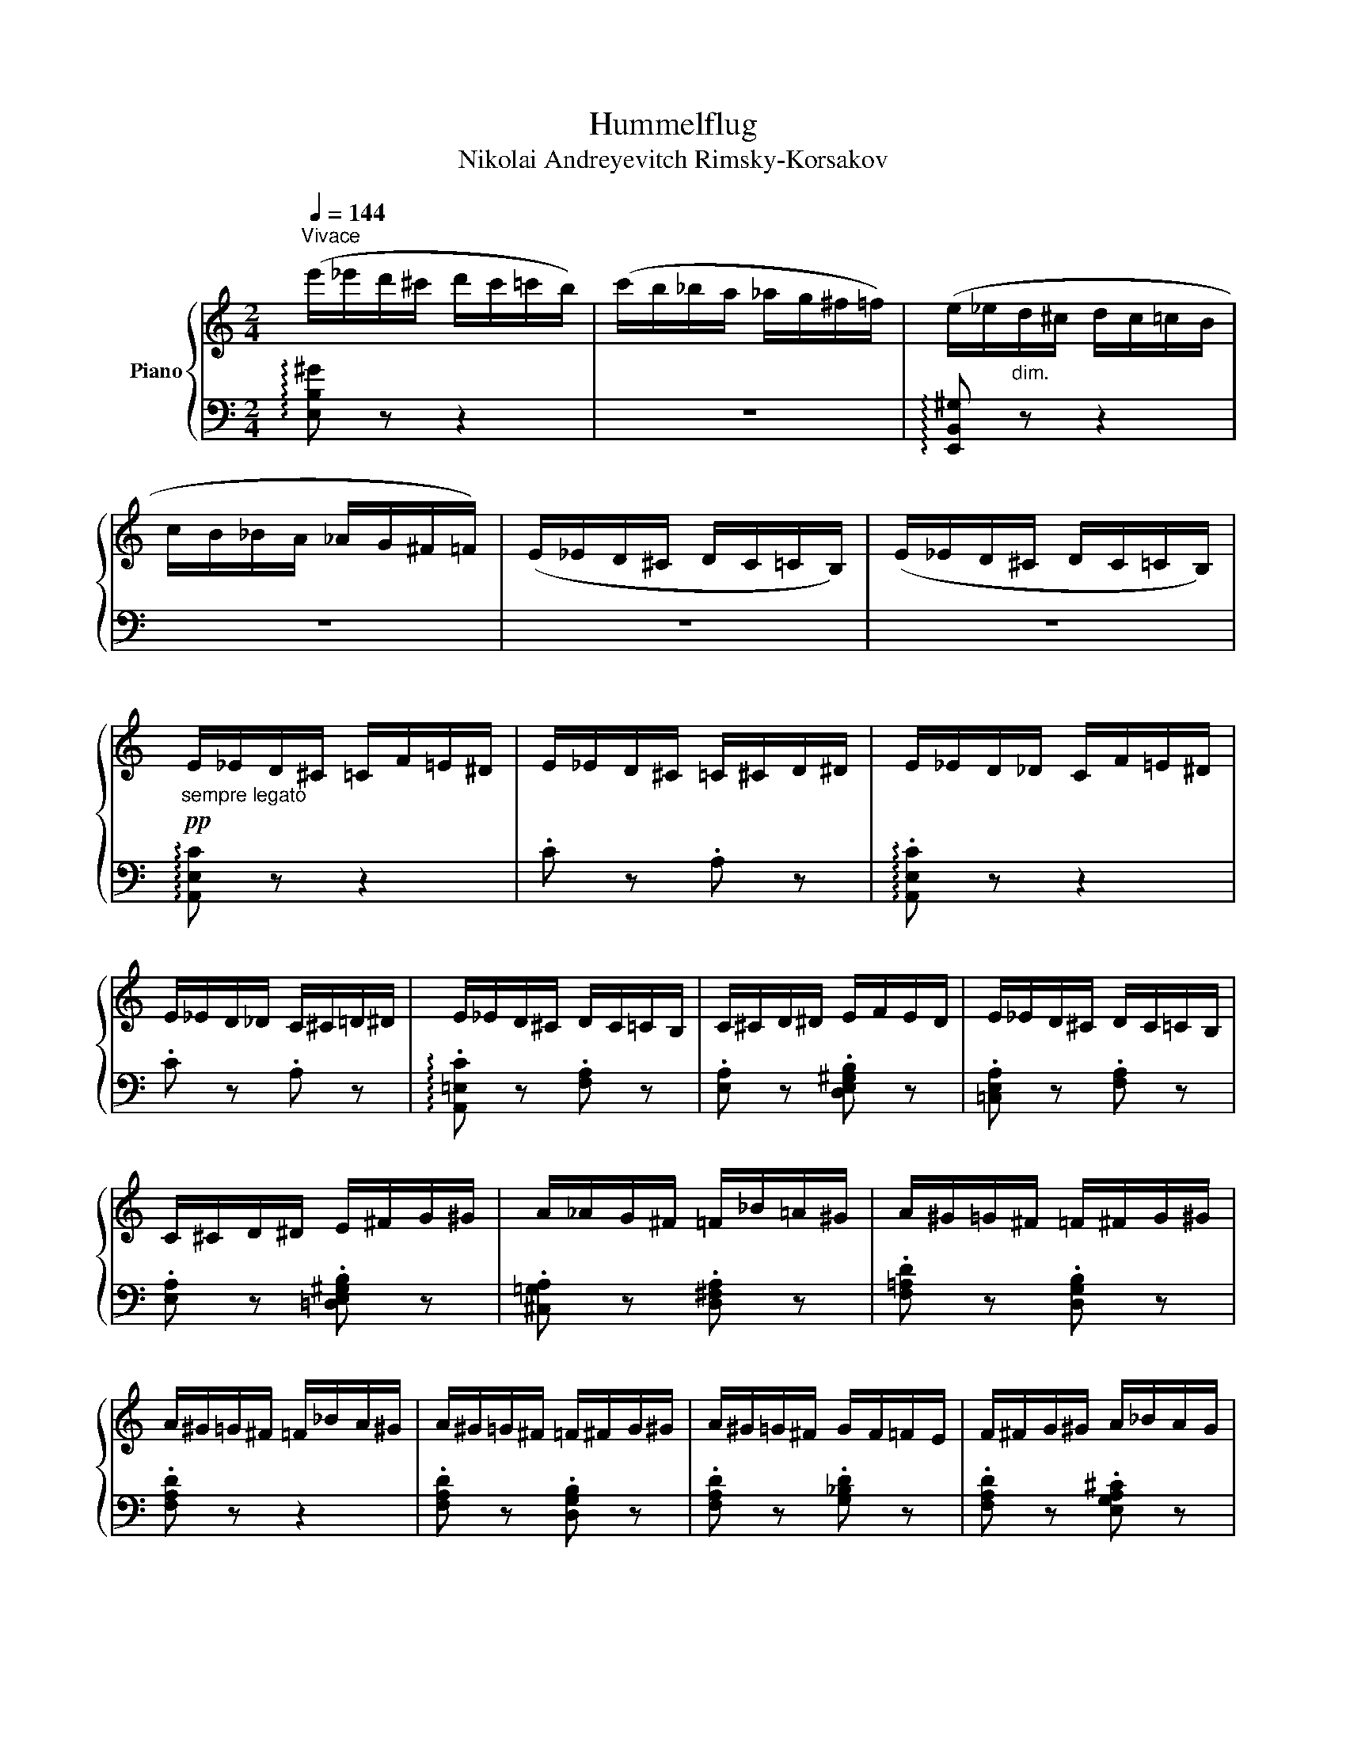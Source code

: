 X:1
T:Hummelflug
T:Nikolai Andreyevitch Rimsky-Korsakov
%%score { 1 | ( 2 3 ) }
L:1/8
Q:1/4=144
M:2/4
K:C
V:1 treble nm="Piano"
V:2 bass 
V:3 bass 
V:1
"^Vivace" (e'/_e'/d'/^c'/ d'/c'/=c'/b/) | (c'/b/_b/a/ _a/g/^f/=f/) | (e/_e/"_dim."d/^c/ d/c/=c/B/ | %3
 c/B/_B/A/ _A/G/^F/=F/) | (E/_E/D/^C/ D/C/=C/B,/) | (E/_E/D/^C/ D/C/=C/B,/) | %6
!pp!"_sempre legato" E/_E/D/^C/ =C/F/=E/^D/ | E/_E/D/^C/ =C/^C/D/^D/ | E/_E/D/_D/ C/F/=E/^D/ | %9
 E/_E/D/_D/ C/^C/=D/^D/ | E/_E/D/^C/ D/C/=C/B,/ | C/^C/D/^D/ E/F/E/D/ | E/_E/D/^C/ D/C/=C/B,/ | %13
 C/^C/D/^D/ E/^F/G/^G/ | A/_A/G/^F/ =F/_B/=A/^G/ | A/^G/=G/^F/ =F/^F/G/^G/ | %16
 A/^G/=G/^F/ =F/_B/A/^G/ | A/^G/=G/^F/ =F/^F/G/^G/ | A/^G/=G/^F/ G/F/=F/E/ | F/^F/G/^G/ A/_B/A/G/ | %20
 A/_A/G/^F/ G/F/=F/E/ | F/^F/G/^G/ A/_B/A/G/ | A z A2 | _B4 | =A2 A2 | _B4 | A/_B/A/^G/ A/B/A/G/ | %27
 A/_B/!<(!A/^G/ A/B/A/G/!<)! |!mf! A/^A/B/c/ _d/c/B/_B/ | A/^A/B/!>(!c/ _d/c/B/_B/!>)! | %30
!mp! .A z d2 | [_d_e]4 | =d2 d2 | [_d_e]4 | d/_e/d/^c/ d/e/d/c/ | d/_e/!<(!d/^c/ d/e/d/c/!<)! | %36
!mf! d/^d/e/f/ ^f/=f/e/_e/ | d/^d/!>(!e/f/ ^f/=f/e/_e/!>)! |!pp! d/^c/=c/B/ _B/_e/d/^c/ | %39
 d/^c/=c/B/ ^A/B/c/^c/ | d/^c/=c/B/ c/B/_B/A/ | ^A/B/c/^c/!<(! =c/^c/d/^d/!<)! | %42
!mf! !>!e'/_e'/d'/^c'/ d'/c'/=c'/b/ | c'/b/!>(!_b/a/ ^g/=g/^f/=f/!>)! | e/f/e/^d/ e/f/e/d/ | %45
 e/f/e/^d/ e/f/e/d/ | e/f/e/^d/ e/f/e/d/ | e/f/e/^d/ e/f/e/d/ | e z z2 |"_m.d." z4 | z2 .e.c | %51
 .A.F.A.c | !tenuto!e2 .e.c | .A.F.A.c | !tenuto!e2 z2 | C/^C/D/^D/ E/F/^F/G/ | %56
 ^G/A/^A/B/ c/^c/d/^d/ | e/f/e/^d/ e/f/e/d/ |!pp! e/_e/d/_d/ c/f/=e/^d/ | e/_e/d/_d/ c/^c/=d/^d/ | %60
 e/_e/d/_d/ c/f/=e/^d/ | e/_e/d/_d/ c/^c/=d/^d/ | e/_e/d/^c/ d/_d/=c/B/ | c/^c/d/^d/ e/f/e/_e/ | %64
 e/_e/d/^c/ d/c/=c/B/ | c/^c/d/^d/ e/^f/g/^g/ | a/_a/g/^f/ =f/_b/=a/^g/ | a/_a/g/^f/ =f/^f/g/^g/ | %68
 a/_a/g/^f/ =f/_b/=a/^g/ | a/_a/g/^f/ =f/^f/g/^g/ | a/_a/g/^f/ g/f/=f/e/ | f/^f/g/^g/ a/_b/a/g/ | %72
 a/_a/g/^f/ =f/^f/g/^g/ | a/!<(!b/c'/d'/ e'/f'/e'/^d'/!<)! |!f! e'/_e'/d'/_d'/ c'/f'/=e'/^d'/ | %75
 e'/_e'/d'/_d'/ c'/^c'/=d'/^d'/ | e'/_e'/d'/_d'/ c'/f'/=e'/^d'/ | e'/_e'/d'/_d'/ c'/d'/=d'/^d'/ | %78
 e'^g/a/ ^a/b/c'/^c'/ | d'/_d'/c'/b/ c'/b/_b/a/ | ^g/a/^a/b/ c'/^c'/d'/^d'/ | %81
 e'/f'/e'/^d'/ e'/f'/e'/d'/ | e'^g/a/ ^a/b/c'/^c'/ | d'/_d'/c'/b/ c'/b/_b/a/ | %84
 ^g/a/^a/b/ c'/^c'/d'/^d'/ |!8va(! e'/f'/!>(!e'/^d'/ e'/^f'/g'/^g'/!>)! | %86
!p! a'/_a'/g'/^f'/ g'/f'/=f'/e'/ | f'/e'/_e'/d'/ _d'/c'/b/_b/!8va)! | a/_a/g/^f/ g/f/=f/e/ | %89
 f/e/_e/d/ _d/c/B/_B/ |!<(! A/_B/A/^G/!<)!!>(! B/G/B/G/!>)! | .A.B.c.d | %92
!<(! e/f/e/^d/!<)!!>(! =f/d/f/d/!>)! | .e.[e^f].[eg].[d^g] | .[ca] z!pp! E/F/^F/G/ | %95
 ^G/A/^A/B/ c/^c/d/^d/ | e/f/^f/g/ ^g/a/^a/b/ |!>(! c'/^c'/d'/^d'/ e'/^f'/g'/^g'/!>)! | %98
!pp! .a' z z2 | !arpeggio!.[Acea] z z2 | .A, z !fermata!z2 |] %101
V:2
 !arpeggio![E,B,^G] z z2 | z4 | !arpeggio![E,,B,,^G,] z z2 | z4 | z4 | z4 | %6
 !arpeggio![A,,E,C] z z2 | .C z .A, z | !arpeggio!.[A,,E,C] z z2 | .C z .A, z | %10
 !arpeggio!.[A,,=E,C] z .[F,A,] z | .[E,A,] z .[D,E,^G,B,] z | .[=C,E,A,] z .[F,A,] z | %13
 .[E,A,] z .[=D,E,^G,B,] z | .[^C,=G,A,] z .[D,^F,A,] z | .[F,=A,D] z .[D,G,B,] z | .[F,A,D] z z2 | %17
 .[F,A,D] z .[D,G,B,] z | .[F,A,D] z .[G,_B,D] z | .[F,A,D] z .[E,G,A,^C] z | %20
 .[F,A,D] z .[D,G,_B,] z | .[D,F,A,] z .[^C,E,G,A,] z | z/ (A,/B,/A,/ B,/A,/B,/A,/) | %23
 (_B,/_A,/B,/A,/ B,/A,/B,/A,/) | z/ (=A,/B,/A,/ B,/A,/B,/)A,/ | _B,/_A,/B,/A,/ B,/A,/B,/A,/ | %26
 =A, z [_A,_B,] z | A,[_A,_B,] [G,=B,][^F,C] | [F,^C]4- | [F,C]4 | z/ (D/E/D/ E/D/E/D/) | %31
 (_E/_D/E/D/ E/D/E/D/) | z/ (=D/=E/D/ E/D/E/D/) | (_E/_D/E/D/ E/D/E/D/) | =D z [_D_E] z | %35
 .D.[_D_E].[C=E].[B,F] | [_B,^F]4- | [B,_G]4 | .[_B,DG] z z2 | .[_B,DG] z .[C_EG] z | %40
 .[_B,DG] z .[_G,C_E] z | .[G,_B,D] z .[F,A,D] z | .[E,^G,E] z z2 | z4 | z2 .E.C | .A,.F,.A,.C | %46
 E2 .E.C | A,F, A,C | E/^D/=D/^C/ D/C/=C/B,/ | C/B,/^A,/=A,/ ^G,/=G,/^F,/=F,/ | %50
"_m.g." E,/F,/E,/^D,/ E,/F,/E,/D,/ | E,/F,/E,/^D,/ E,/F,/E,/D,/ | E,/F,/E,/^D,/ E,/F,/E,/D,/ | %53
 E,/F,/E,/^D,/ E,/F,/E,/D,/ | E,/F,/^F,/G,/ ^G,/A,/^A,/B,/ | z4 | z4 | z4 | %58
[K:treble] !arpeggio!.[A,Ec] z z2 | .c z .A z | !arpeggio!.[A,Ec] z z2 | .c z .A z | %62
 !arpeggio!.[A,Ec] z .[FA] z | .[EA] z .[DE^GB] z | .[CEA] z .[FA] z | .[EA] z .[DE^GB] z | %66
 .[^CGA] z .[DFA] z | .[FAd] z .[DGB] z | .[FAd] z z2 | .[FAd] z .[DGB] z | .[FAd] z .[G_Bd] z | %71
 .[FAd] z .[EGA^c] z | .[FAd] z[K:bass] .[F,A,D] z | .[E,A,C] z .[E,^G,B,] z | .[A,,=E,].[E,C] z2 | %75
 .C z .A, z | .[A,,=E,].[E,C] z2 | .[A,C=E] z .[^F,A,=D] z | .[A,CE] z[K:treble]"^dim." .A.F | %79
 .D.B,.D.F | .[CEA] z z2 |[K:bass] .[E,^G,DE] z z2 | .[A,CE] z[K:treble] .=A.F | .D.B,.D.F | %84
 .[CEA] z z2 |[K:bass] .[E,^G,DE] z z2 |[K:treble] !arpeggio!.[A,Ec] z .[A,^CB] z | .[A,DF] z z2 | %88
[K:bass] !arpeggio!.[A,,E,C] z .[A,,^C,G,] z | .[A,,D,F,] z z2 | .A,, z .[^G,_B,] z | z ^G,=G,F, | %92
 z4 | z DDB, | .A, z z2 | z4 | !arpeggio!.[A,,E,C] z z2 | !arpeggio!.[A,,E,C] z z2 | %98
 !arpeggio![A,,E,C] z z2 | !arpeggio!.[A,CE] z z2 | .[A,,,A,,] z !fermata!z2 |] %101
V:3
 x4 | x4 | x4 | x4 | x4 | x4 | x4 | x4 | x4 | x4 | x4 | x4 | x4 | x4 | x4 | x4 | x4 | x4 | x4 | %19
 x4 | x4 | x4 | [D,F,] z z2 | x4 | x4 | x4 | x4 | x4 | x4 | x4 | ^F, z x2 | x4 | x4 | x4 | x4 | %35
 x4 | x4 | x4 | x4 | x4 | x4 | x4 | x4 | x4 | x4 | x4 | x4 | x4 | x4 | x4 | x4 | x4 | x4 | x4 | %54
 x4 | x4 | x4 | x4 |[K:treble] x4 | x4 | x4 | x4 | x4 | x4 | x4 | x4 | x4 | x4 | x4 | x4 | x4 | %71
 x4 | x2[K:bass] x2 | x4 | x4 | x4 | x4 | x4 | x2[K:treble] x2 | x4 | x4 |[K:bass] x4 | %82
 x2[K:treble] x2 | x4 | x4 |[K:bass] x4 |[K:treble] x4 | x4 |[K:bass] x4 | x4 | x4 | %91
 A,,/A,/ =G,/A,/ =G,/A,/F,/A,/ | x4 | E,/E/ D/E/D/E/B,/E/ | x4 | x4 | x4 | x4 | x4 | x4 | x4 |] %101

